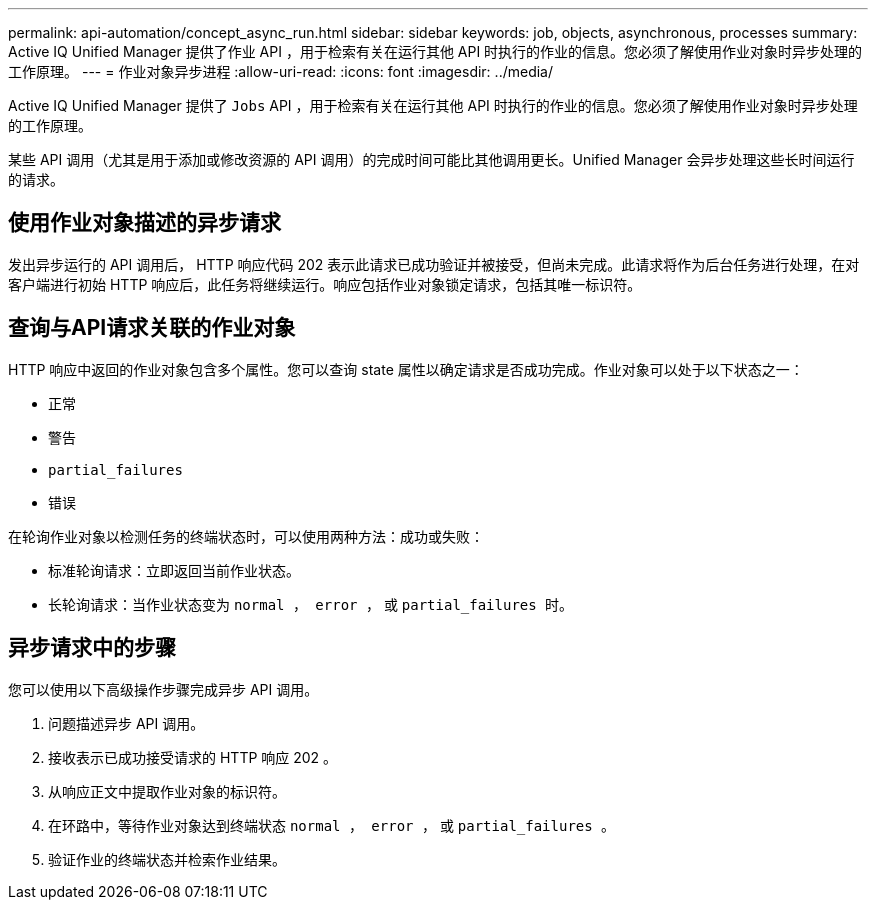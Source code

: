---
permalink: api-automation/concept_async_run.html 
sidebar: sidebar 
keywords: job, objects, asynchronous, processes 
summary: Active IQ Unified Manager 提供了作业 API ，用于检索有关在运行其他 API 时执行的作业的信息。您必须了解使用作业对象时异步处理的工作原理。 
---
= 作业对象异步进程
:allow-uri-read: 
:icons: font
:imagesdir: ../media/


[role="lead"]
Active IQ Unified Manager 提供了 `Jobs` API ，用于检索有关在运行其他 API 时执行的作业的信息。您必须了解使用作业对象时异步处理的工作原理。

某些 API 调用（尤其是用于添加或修改资源的 API 调用）的完成时间可能比其他调用更长。Unified Manager 会异步处理这些长时间运行的请求。



== 使用作业对象描述的异步请求

发出异步运行的 API 调用后， HTTP 响应代码 202 表示此请求已成功验证并被接受，但尚未完成。此请求将作为后台任务进行处理，在对客户端进行初始 HTTP 响应后，此任务将继续运行。响应包括作业对象锁定请求，包括其唯一标识符。



== 查询与API请求关联的作业对象

HTTP 响应中返回的作业对象包含多个属性。您可以查询 state 属性以确定请求是否成功完成。作业对象可以处于以下状态之一：

* `正常`
* `警告`
* `partial_failures`
* `错误`


在轮询作业对象以检测任务的终端状态时，可以使用两种方法：成功或失败：

* 标准轮询请求：立即返回当前作业状态。
* 长轮询请求：当作业状态变为 `normal ， error ，` 或 `partial_failures 时。`




== 异步请求中的步骤

您可以使用以下高级操作步骤完成异步 API 调用。

. 问题描述异步 API 调用。
. 接收表示已成功接受请求的 HTTP 响应 202 。
. 从响应正文中提取作业对象的标识符。
. 在环路中，等待作业对象达到终端状态 `normal ， error ，` 或 `partial_failures 。`
. 验证作业的终端状态并检索作业结果。

